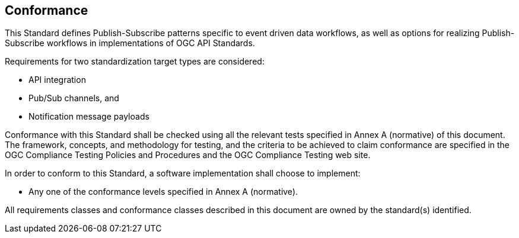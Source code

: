 == Conformance
This Standard defines Publish-Subscribe patterns specific to event driven data workflows, as well as options for realizing Publish-Subscribe workflows in implementations of OGC API Standards.

Requirements for two standardization target types are considered:

* API integration
* Pub/Sub channels, and
* Notification message payloads

Conformance with this Standard shall be checked using all the relevant tests specified in Annex A (normative) of this document. The framework, concepts, and methodology for testing, and the criteria to be achieved to claim conformance are specified in the OGC Compliance Testing Policies and Procedures and the OGC Compliance Testing web site.

In order to conform to this Standard, a software implementation shall choose to implement:

* Any one of the conformance levels specified in Annex A (normative).

All requirements classes and conformance classes described in this document are owned by the standard(s) identified.
